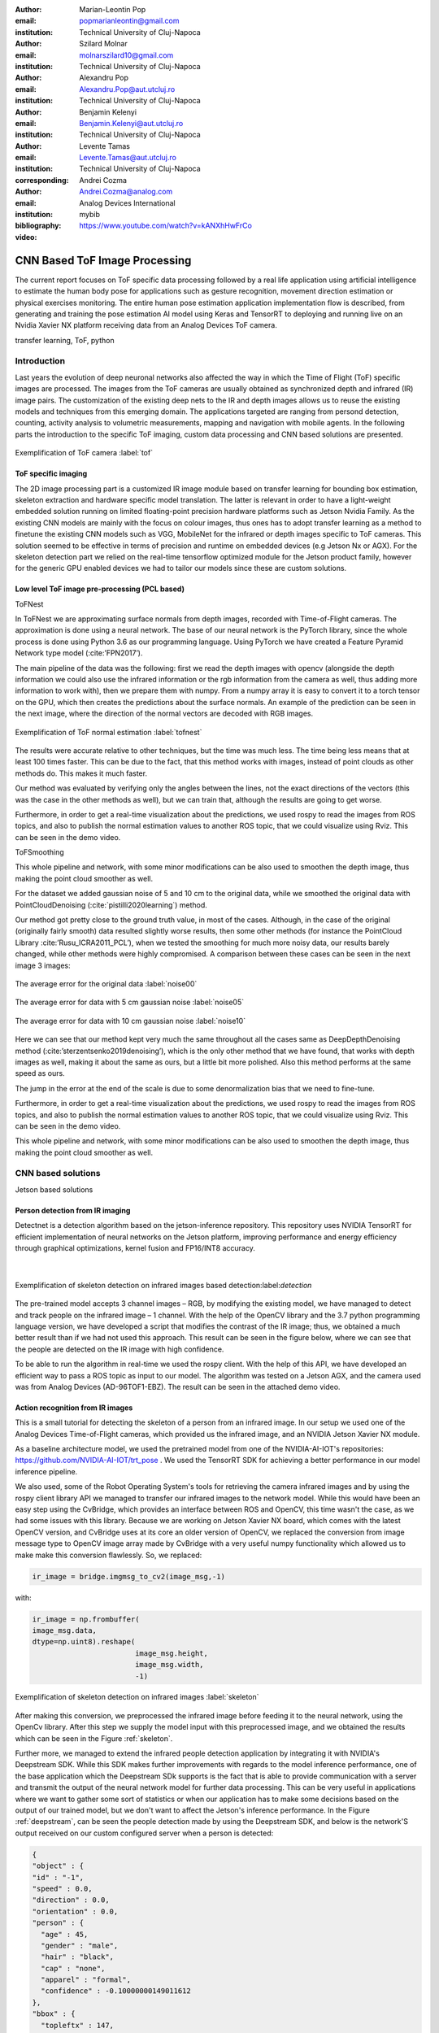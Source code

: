 :author: Marian-Leontin Pop
:email: popmarianleontin@gmail.com
:institution: Technical University of Cluj-Napoca

:author: Szilard Molnar
:email: molnarszilard10@gmail.com
:institution: Technical University of Cluj-Napoca

:author: Alexandru Pop
:email: Alexandru.Pop@aut.utcluj.ro
:institution: Technical University of Cluj-Napoca

:author: Benjamin Kelenyi
:email: Benjamin.Kelenyi@aut.utcluj.ro
:institution: Technical University of Cluj-Napoca

:author: Levente Tamas
:email: Levente.Tamas@aut.utcluj.ro
:institution: Technical University of Cluj-Napoca
:corresponding:

:author: Andrei Cozma
:email: Andrei.Cozma@analog.com
:institution: Analog Devices International


:bibliography: mybib



:video: https://www.youtube.com/watch?v=kANXhHwFrCo

------------------------------
CNN Based ToF Image Processing
------------------------------

.. class:: abstract

   The current report focuses on ToF specific data processing followed by a real life application using artificial intelligence to estimate the human body pose 
   for applications such as gesture recognition, movement direction estimation or physical exercises monitoring. 
   The entire human pose estimation application implementation flow is described, from generating and training the pose estimation 
   AI model using Keras and TensorRT to deploying and running live on an Nvidia Xavier NX platform receiving data from an Analog Devices ToF camera.

.. class:: keywords

   transfer learning, ToF, python

Introduction
------------
   
Last years the evolution of deep neuronal networks also affected the way in which the Time of Flight (ToF) specific images are processed. The images from the ToF cameras are usually obtained as synchronized depth and infrared (IR) image pairs.
The customization of the existing deep nets to the IR and depth images allows us to reuse the existing models and techniques from this emerging domain. The applications targeted are ranging from persond detection, counting, activity analysis to volumetric measurements, mapping and navigation with mobile agents.
In the following parts the introduction to the specific ToF imaging, custom data processing and CNN based solutions are presented.
   
.. figure:: tof.png
  :width: 400
  :height: 400
  :scale: 40%
  :align: center
  :alt: Alternative text

  Exemplification of ToF camera :label:`tof`


ToF specific imaging
++++++++++++++++++++
.. TL part

The 2D image processing part
is a customized IR image module based on transfer learning for bounding box estimation, 
skeleton extraction and hardware specific model translation.
The latter is relevant in order to have a light-weight embedded solution running on limited floating-point precision hardware platforms such as Jetson Nvidia Family. 
As the existing CNN models are mainly with the focus on colour images, thus ones has to adopt transfer learning as a method to finetune the existing CNN models such as VGG, MobileNet for the infrared or depth images specific to ToF cameras. 
This solution seemed to be effective in terms of precision and runtime on embedded devices (e.g Jetson Nx or AGX). 
For the skeleton detection part we relied on the real-time tensorflow optimized module for the Jetson product family, however for the generic GPU enabled devices we had to tailor our models since these are custom solutions.

Low level ToF image pre-processing (PCL based)
++++++++++++++++++++++++++++++++++++++++++++++
.. MSz part

ToFNest

In ToFNest we are approximating surface normals from depth images, recorded with Time-of-Flight cameras. The approximation is done using a neural network. The base of our neural network is the PyTorch library, since the whole process is done using Python 3.6 as our programming language. Using PyTorch we have created a Feature Pyramid Network type model (:cite:’FPN2017’).

The main pipeline of the data was the following: first we read the depth images with opencv (alongside the depth information we could also use the infrared information or the rgb information from the camera as well, thus adding more information to work with), then we prepare them with numpy. From a numpy array it is easy to convert it to a torch tensor on the GPU, which then creates the predictions about the surface normals. An example of the prediction can be seen in the next image, where the direction of the normal vectors are decoded with RGB images. 

.. figure:: ToFNest.png
  :width: 400
  :height: 400
  :scale: 40%
  :align: center
  :alt: Alternative text

  Exemplification of ToF normal estimation :label:`tofnest`

The results were accurate relative to other techniques, but the time was much less. The time being less means that at least 100 times faster. This can be due to the fact, that this method works with images, instead of point clouds as other methods do. This makes it much faster.

Our method was evaluated by verifying only the angles between the lines, not the exact directions of the vectors (this was the case in the other methods as well), but we can train that, although the results are going to get worse.

Furthermore, in order to get a real-time visualization about the predictions, we used rospy to read the images from ROS topics, and also to publish the normal estimation values to another ROS topic, that we could visualize using Rviz. This can be seen in the demo video.

ToFSmoothing

This whole pipeline and network, with some minor modifications can be also used to  smoothen the depth image, thus making the point cloud smoother as well.

For the dataset we added gaussian noise of 5 and 10 cm to the original data, while we smoothed the original data with PointCloudDenoising (:cite:`pistilli2020learning`) method.

Our method got pretty close to the ground truth value, in most of the cases. Although, in the case of the original (originally fairly smooth) data resulted slightly worse results, then some other methods (for instance the PointCloud Library :cite:’Rusu_ICRA2011_PCL’), when we tested the smoothing for much more noisy data, our results barely changed, while other methods were highly compromised. A comparison between these cases can be seen in the next image 3 images:

.. figure:: noise00.jpg
  :width: 400
  :height: 400
  :scale: 40%
  :align: center
  :alt: Alternative text

  The average error for the original data :label:`noise00`

.. figure:: noise05.jpg
  :width: 400
  :height: 400
  :scale: 40%
  :align: center
  :alt: Alternative text

  The average error for data with 5 cm gaussian noise :label:`noise05`

.. figure:: noise10.jpg
  :width: 400
  :height: 400
  :scale: 40%
  :align: center
  :alt: Alternative text

  The average error for data with 10 cm gaussian noise :label:`noise10`

Here we can see that our method kept very much the same throughout all the cases same as DeepDepthDenoising method (:cite:’sterzentsenko2019denoising’), which is the only other method that we have found, that works with depth images as well, making it about the same as ours, but a little bit more polished. Also this method performs at the same speed as ours.

The jump in the error at the end of the scale is due to some denormalization bias that we need to fine-tune. 

Furthermore, in order to get a real-time visualization about the predictions, we used rospy to read the images from ROS topics, and also to publish the normal estimation values to another ROS topic, that we could visualize using Rviz. This can be seen in the demo video.

This whole pipeline and network, with some minor modifications can be also used to  smoothen the depth image, thus making the point cloud smoother as well.


.. PCL based pipeline for ToF.


CNN based solutions
-------------------
Jetson based solutions


Person detection from IR imaging
++++++++++++++++++++++++++++++++


Detectnet is a detection algorithm based on the jetson-inference repository. 
This repository uses NVIDIA TensorRT for efficient implementation of neural networks on the Jetson platform, improving performance and energy efficiency through graphical optimizations, kernel fusion and FP16/INT8 accuracy.

 |

.. figure:: DetectNetIR.PNG
  :width: 400
  :height: 400
  :scale: 24%
  :align: center
  :alt: Alternative text

  Exemplification of skeleton detection on infrared images based detection:label:`detection`

The pre-trained model accepts 3 channel images – RGB, by modifying the existing model, we have managed to detect and track people on the infrared image – 1 channel. With the help of the OpenCV library and the 3.7 python programming language version, we have developed a script that modifies the contrast of the IR image; thus, we obtained a much better result than if we had not used this approach. This result can be seen in the figure below, where we can see that the people are detected on the IR image with high confidence.

To be able to run the algorithm in real-time we used the rospy client. With the help of this API, we have developed an efficient way to pass a ROS topic as input to our model. The algorithm was tested on a Jetson AGX, and the camera used was from Analog Devices (AD-96TOF1-EBZ). The result can be seen in the attached demo video.


Action recognition from IR images
+++++++++++++++++++++++++++++++++
.. PM part

This is a small tutorial for detecting the skeleton of a person
from an infrared image. In our setup we used one of the Analog Devices
Time-of-Flight cameras, which provided us the infrared image, and an
NVIDIA Jetson Xavier NX module.

As a baseline architecture model, we used the pretrained model from one
of the NVIDIA-AI-IOT's repositories: https://github.com/NVIDIA-AI-IOT/trt_pose .
We used the TensorRT SDK for achieving a better performance in our model inference
pipeline.

We also used, some of the Robot Operating System's tools for retrieving
the camera infrared images and by using the rospy client library API
we managed to transfer our infrared images to the network model. While this
would have been an easy step using the CvBridge, which provides an interface
between ROS and OpenCV, this time wasn't the case, as we had some issues with
this library. Because we are working on Jetson Xavier NX board, which comes with
the latest OpenCV version, and CvBridge uses at its core an older version of
OpenCV, we replaced the conversion from image message type to OpenCV image array
made by CvBridge with a very useful numpy functionality which allowed us to make 
make this conversion flawlessly. So, we replaced:

.. code-block:: python

   ir_image = bridge.imgmsg_to_cv2(image_msg,-1)


with:


.. code-block:: python

   ir_image = np.frombuffer(
   image_msg.data,
   dtype=np.uint8).reshape(
                           image_msg.height,
                           image_msg.width,
                           -1)



.. figure:: ir_skeleton_detection.png
  :width: 400
  :height: 400
  :scale: 40%
  :align: center
  :alt: Alternative text
  
  Exemplification of skeleton detection on infrared images :label:`skeleton`

After making this conversion, we preprocessed the infrared image before 
feeding it to the neural network, using the OpenCv library. 
After this step we supply the model input with this preprocessed image, and
we obtained the results which can be seen in the Figure :ref:`skeleton`.


Further more, we managed to extend the infrared people detection application
by integrating it with NVIDIA's Deepstream SDK. While this SDK
makes further improvements with regards to the model inference performance,
one of the base application which the Deepstream SDk supports is the fact
that is able to provide communication with a server and transmit the output of 
the neural network model for further data processing. This can be very useful 
in applications where we want to gather some sort of statistics or when our application
has to make some decisions based on the output of our trained model, but we don't want 
to affect the Jetson's inference performance. In the Figure :ref:`deepstream`, can be 
seen the people detection made by using the Deepstream SDK, and below is the network'S
output received on our custom configured server when a person is detected:

.. code-block:: json

  {
  "object" : {
  "id" : "-1",
  "speed" : 0.0,
  "direction" : 0.0,
  "orientation" : 0.0,
  "person" : {
    "age" : 45,
    "gender" : "male",
    "hair" : "black",
    "cap" : "none",
    "apparel" : "formal",
    "confidence" : -0.10000000149011612
  },
  "bbox" : {
    "topleftx" : 147,
    "toplefty" : 16,
    "bottomrightx" : 305,
    "bottomrighty" : 343
  },
  "location" : {
    "lat" : 0.0,
    "lon" : 0.0,
    "alt" : 0.0
  },
  "coordinate" : {
    "x" : 0.0,
    "y" : 0.0,
    "z" : 0.0
  }
  }


.. figure:: deepstream_people_detection.png
  :width: 400
  :height: 400
  :scale: 40%
  :align: center
  :alt: Alternative text

  Here can be seen the people detection algorithm which 
  runs with the Deepstream SDK on the Jetson Xavier NX board :label:`deepstream`


Volumetric estimates for depth images
+++++++++++++++++++++++++++++++++++++
.. PA part

The goal of this research is to estimate the volume of objects using only depth images recorded with Time-of-Flight cameras. As a simplifying feature, we consider only box shaped objects, with clearly definable perpendicular planes. Two methods have been determined.The first method uses RANSAC algorithm to detect planes while the other one uses the ideas from Sommer et all. 

The first algorithm iteratively finds the largest plane using RANSAC and uses euclidean extraction to remove it from the point cloud. Once the planes are determined and checked to see if they are perpendicular, the intersection lines of the planes are determined by projecting between them. The projections approximate a line and the points with the largest component difference determine the length of the line. This way iteratively the 3 intersecting line lengths can be determined once the planes are determined and checked for orthogonality.

.. figure:: RANSAC_volume.png
  :width: 400
  :height: 400
  :scale: 40%
  :align: center
  :alt: Alternative text
  
  Planar detection :label:`plamar`

An important observation is that it can compute the volume using 2 planes instead of 3. This is due to the fact that if 2 planes are orthogonal, the common line between them will be determined by 2 points that are also corner points for the object. By selecting a corner point and the two perpendicular planes, a third plane can be determined that is perpendicular to the other two and it contains the chosen point. Once the virtual third plane has been computed, the algorithm resumes as in the case with 3 determined planes.

An advantage of this method is that it uses readily avaible and studied functions for processing pointclouds. For a simple case of a box and floor plane, the algorithm accuracy depends on the level of noise the pointcloud has.
The downside of this method is that it can compute the volume only for one box. Noise and other objects in the scene can totaly disrupt the volumetric estimate.

Due to these shortcomings, a new method for measuring the volume is studied, based on the work by Sommer et all. Their paper details an algorithm that uses pointclouds with normals computed in each point in order to determine collections of point pairs for which their normals satisfy the orthogonality constraint.  
The point pair collections will approximate the orthogonal planes. By determining the points contained by each orthogonal plane, projections can be made that approximate the intersecting lines of the orthogonal planes. By selecting the 3 lines that have the edge points closest to each other, volume of a box can be computed.
The advantage of this method is that it allow the computation of the volume for multiple box shaped objects and it 

.. figure:: ortho_volume.png
  :width: 400
  :height: 400
  :scale: 40%
  :align: center
  :alt: Alternative text

  Corner detection :label:`corner`

Volume estimation using enhanced planar/corner detections was done using the training from :cite:`sommer2020`.


Conclusion
----------
In this report we provided some guidlines for the ToF specific image processing using python libraries. The demos are randing from 
basic pointlcoud processing to people detection and enhanced volume estimation.



Acknowledgement
---------------
The authors are thankful for the support of Analog Devices Romania, 
for the equipment list (cameras, embedded devices, GPUs) offered as support 
to this work. 
This work was financially supported by the Romanian National Authority 
for Scientific Research, CNCS-UEFISCDI, project number PN-III-P2-2.1-PTE-2019-0367.
The authors are thankful for the generous donation from NVIDIA corporation for supporting this research.
